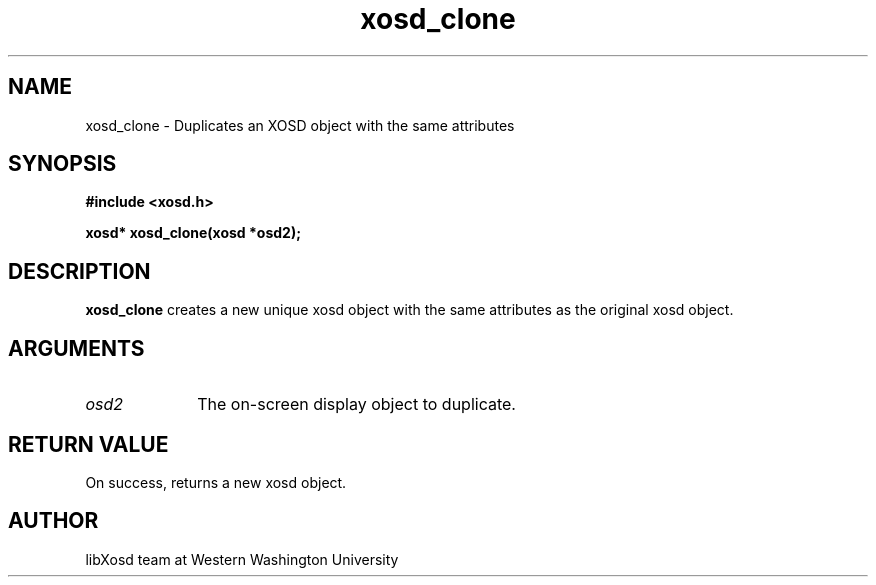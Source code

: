 .\" Manpage for xosd_clone
.TH xosd_clone "2022-10-27" "X OSD Library"
.SH NAME
xosd_clone \- Duplicates an XOSD object with the same attributes
.SH SYNOPSIS
.B #include <xosd.h>
.sp
.BI "xosd* xosd_clone(xosd *osd2);
.fi
.SH DESCRIPTION
.B xosd_clone 
creates a new unique xosd object with the same attributes as the original xosd object.

.SH ARGUMENTS
.IP \fIosd2\fP 1i
The on-screen display object to duplicate.
.SH RETURN VALUE
On success, returns a new xosd object.
.SH AUTHOR
libXosd team at Western Washington University
